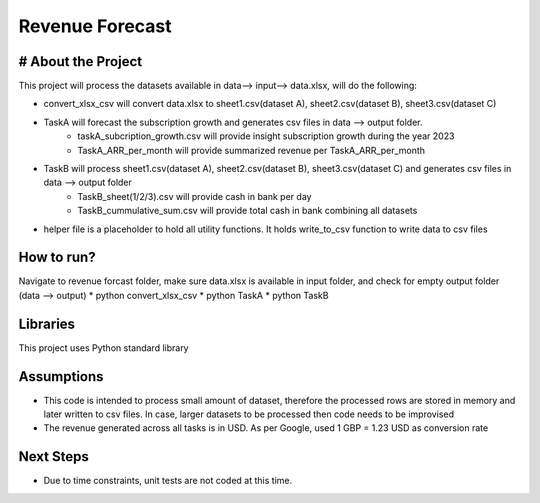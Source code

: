 Revenue Forecast
==========

# About the Project
-------------------

This project will process the datasets available in data--> input--> data.xlsx, will do the following:

* convert_xlsx_csv will convert data.xlsx to sheet1.csv(dataset A), sheet2.csv(dataset B), sheet3.csv(dataset C) 
* TaskA will forecast the subscription growth and generates csv files in data --> output folder. 
    * taskA_subcription_growth.csv  will provide insight subscription growth during the year 2023
    * TaskA_ARR_per_month will provide summarized revenue per TaskA_ARR_per_month
    
* TaskB will process sheet1.csv(dataset A), sheet2.csv(dataset B), sheet3.csv(dataset C) and generates csv files in data --> output folder
    * TaskB_sheet(1/2/3).csv will provide cash in bank per day
    * TaskB_cummulative_sum.csv will provide total cash in bank combining all datasets

* helper file is a placeholder to hold all utility functions. It holds write_to_csv function to write data to csv files

How to run?
------------
Navigate to revenue forcast folder, make sure data.xlsx is available in input folder, and check for empty output folder (data --> output)
* python convert_xlsx_csv
* python TaskA
* python TaskB

Libraries
------------

This project uses Python standard library

Assumptions
-----------

* This code is intended to process small amount of dataset, therefore the processed rows are stored in memory and later written to csv files. In case, larger datasets to be processed then code needs to be improvised
* The revenue generated across all tasks is in USD. As per Google, used 1 GBP = 1.23 USD as conversion rate

Next Steps
---------

* Due to time constraints, unit tests are not coded at this time.




